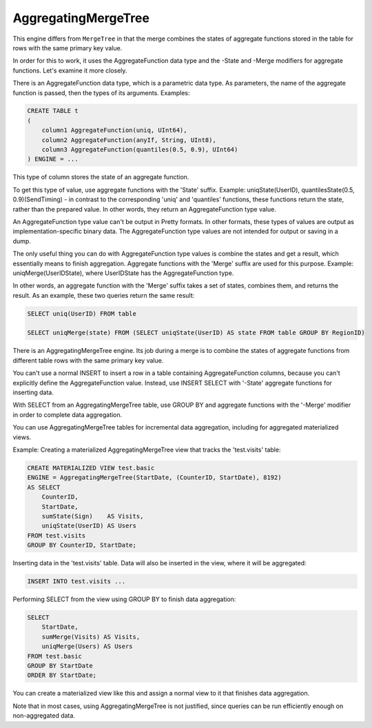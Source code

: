 AggregatingMergeTree
--------------------

This engine differs from ``MergeTree`` in that the merge combines the states of aggregate functions stored in the table for rows with the same primary key value.

In order for this to work, it uses the AggregateFunction data type and the -State and -Merge modifiers for aggregate functions. Let's examine it more closely.

There is an AggregateFunction data type, which is a parametric data type. As parameters, the name of the aggregate function is passed, then the types of its arguments.
Examples:

.. code-block:: sql

  CREATE TABLE t
  (
      column1 AggregateFunction(uniq, UInt64),
      column2 AggregateFunction(anyIf, String, UInt8),
      column3 AggregateFunction(quantiles(0.5, 0.9), UInt64)
  ) ENGINE = ...

This type of column stores the state of an aggregate function.

To get this type of value, use aggregate functions with the 'State' suffix.
Example: uniqState(UserID), quantilesState(0.5, 0.9)(SendTiming) - in contrast to the corresponding 'uniq' and 'quantiles' functions, these functions return the state, rather than the prepared value. In other words, they return an AggregateFunction type value.

An AggregateFunction type value can't be output in Pretty formats. In other formats, these types of values are output as implementation-specific binary data. The AggregateFunction type values are not intended for output or saving in a dump.

The only useful thing you can do with AggregateFunction type values is combine the states and get a result, which essentially means to finish aggregation. Aggregate functions with the 'Merge' suffix are used for this purpose.
Example: uniqMerge(UserIDState), where UserIDState has the AggregateFunction type.

In other words, an aggregate function with the 'Merge' suffix takes a set of states, combines them, and returns the result.
As an example, these two queries return the same result:

.. code-block:: sql

  SELECT uniq(UserID) FROM table
  
  SELECT uniqMerge(state) FROM (SELECT uniqState(UserID) AS state FROM table GROUP BY RegionID)

There is an AggregatingMergeTree engine. Its job during a merge is to combine the states of aggregate functions from different table rows with the same primary key value.

You can't use a normal INSERT to insert a row in a table containing AggregateFunction columns, because you can't explicitly define the AggregateFunction value. Instead, use INSERT SELECT with '-State' aggregate functions for inserting data.

With SELECT from an AggregatingMergeTree table, use GROUP BY and aggregate functions with the '-Merge' modifier in order to complete data aggregation.

You can use AggregatingMergeTree tables for incremental data aggregation, including for aggregated materialized views.

Example:
Creating a materialized AggregatingMergeTree view that tracks the 'test.visits' table:

.. code-block:: sql

  CREATE MATERIALIZED VIEW test.basic
  ENGINE = AggregatingMergeTree(StartDate, (CounterID, StartDate), 8192)
  AS SELECT
      CounterID,
      StartDate,
      sumState(Sign)    AS Visits,
      uniqState(UserID) AS Users
  FROM test.visits
  GROUP BY CounterID, StartDate;

Inserting data in the 'test.visits' table. Data will also be inserted in the view, where it will be aggregated:

.. code-block:: sql

  INSERT INTO test.visits ...

Performing SELECT from the view using GROUP BY to finish data aggregation:

.. code-block:: sql

  SELECT
      StartDate,
      sumMerge(Visits) AS Visits,
      uniqMerge(Users) AS Users
  FROM test.basic
  GROUP BY StartDate
  ORDER BY StartDate;
  
You can create a materialized view like this and assign a normal view to it that finishes data aggregation.

Note that in most cases, using AggregatingMergeTree is not justified, since queries can be run efficiently enough on non-aggregated data.
